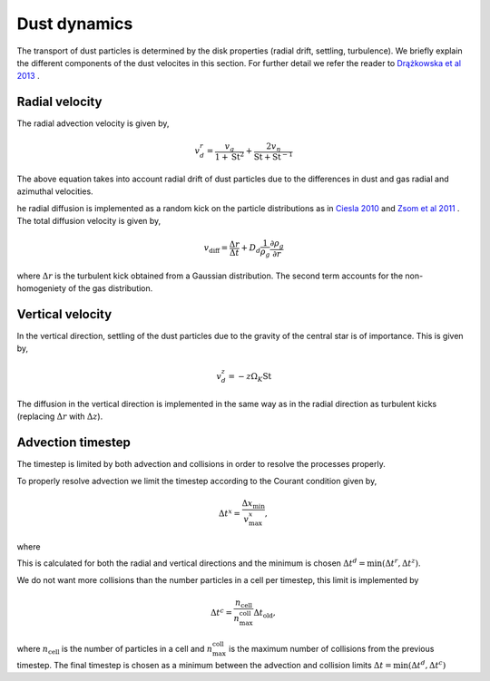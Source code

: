 Dust dynamics
=============

The transport of dust particles is determined by the disk properties (radial drift, settling, turbulence).
We briefly explain the different components of the dust velocites in this section. For further detail we refer the reader to `Drążkowska et al 2013 <https://www.aanda.org/articles/aa/abs/2013/08/aa21566-13/aa21566-13.html>`_ .

Radial velocity
+++++++++++++++

The radial advection velocity is given by,

.. math:: 

    v^r_d = \frac{v_g}{1 + \mathrm{St}^2} + \frac{2v_\eta}{\mathrm{St} + \mathrm{St}^{-1}}

The above equation takes into account radial drift of dust particles due to the differences in dust and gas radial and azimuthal velocities.

he radial diffusion is implemented as a random kick on the particle distributions as in `Ciesla 2010 <https://iopscience.iop.org/article/10.1088/0004-637X/723/1/514/meta>`_ and `Zsom et al 2011 <https://www.aanda.org/articles/aa/abs/2011/10/aa16515-11/aa16515-11.html>`_ .
The total diffusion velocity is given by,

.. math:: 

    v_{\mathrm{diff}} = \frac{\Delta r}{\Delta t} + D_d\frac{1}{\rho_g}\frac{\partial \rho_g}{\partial r}

where :math:`\Delta r` is the turbulent kick obtained from a Gaussian distribution. The second term accounts for the non-homogeniety of the gas distribution.

Vertical velocity
+++++++++++++++++
In the vertical direction, settling of the dust particles due to the gravity of the central star is of importance. This is given by,

.. math:: 

    v_d^z = -z\Omega_K \mathrm{St}

The diffusion in the vertical direction is implemented in the same way as in the radial direction as turbulent kicks (replacing :math:`\Delta r` with :math:`\Delta z`).

Advection timestep
++++++++++++++++++

The timestep is limited by both advection and collisions in order to resolve the processes properly. 

To properly resolve advection we limit the timestep according to the Courant condition given by,

.. math:: 

    \Delta t^x = \frac{\Delta x_{\mathrm{min}}}{v^x_{\mathrm{max}}},

where 

This is calculated for both the radial and vertical directions and the minimum is chosen :math:`\Delta t^d = \mathrm{min}(\Delta t^r, \Delta t^z)`.

We do not want more collisions than the number particles in a cell per timestep, this limit is implemented by

.. math:: 

    \Delta t^c = \frac{n_{\mathrm{cell}}}{n_{\mathrm{max}}^{\mathrm{coll}}} \Delta t_{\mathrm{old}},

where :math:`n_{\mathrm{cell}}` is the number of particles in a cell and :math:`n_{\mathrm{max}}^{\mathrm{coll}}` is the maximum number of collisions from the previous timestep. The final timestep is chosen as a minimum between the advection and collision limits :math:`\Delta t = \mathrm{min}(\Delta t^d, \Delta t^c)`